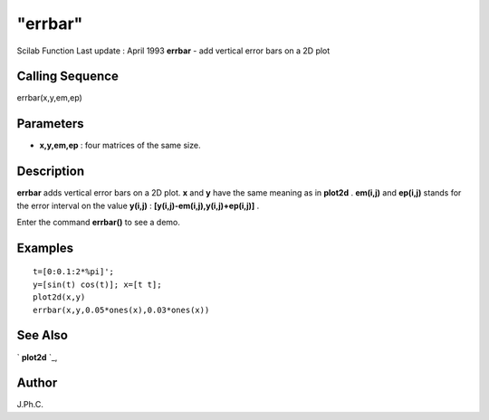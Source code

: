 ====
"errbar"
====

Scilab Function Last update : April 1993
**errbar** - add vertical error bars on a 2D plot



Calling Sequence
~~~~~~~~~~~~~~~~

errbar(x,y,em,ep)




Parameters
~~~~~~~~~~


+ **x,y,em,ep** : four matrices of the same size.




Description
~~~~~~~~~~~

**errbar** adds vertical error bars on a 2D plot. **x** and **y** have
the same meaning as in **plot2d** . **em(i,j)** and **ep(i,j)** stands
for the error interval on the value **y(i,j)** :
**[y(i,j)-em(i,j),y(i,j)+ep(i,j)]** .

Enter the command **errbar()** to see a demo.



Examples
~~~~~~~~


::

    
    
    t=[0:0.1:2*%pi]';
    y=[sin(t) cos(t)]; x=[t t];
    plot2d(x,y)
    errbar(x,y,0.05*ones(x),0.03*ones(x))
     
      




See Also
~~~~~~~~

` **plot2d** `_,



Author
~~~~~~

J.Ph.C.

.. _
      : ://./graphics/plot2d.htm


